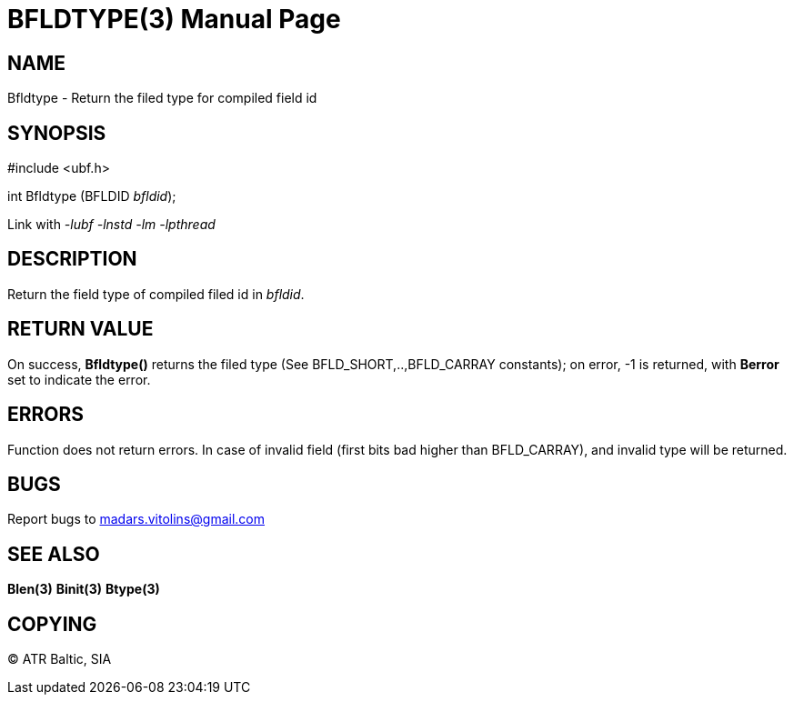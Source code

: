 BFLDTYPE(3)
===========
:doctype: manpage


NAME
----
Bfldtype - Return the filed type for compiled field id


SYNOPSIS
--------

#include <ubf.h>

int Bfldtype (BFLDID 'bfldid');

Link with '-lubf -lnstd -lm -lpthread'

DESCRIPTION
-----------
Return the field type of compiled filed id in 'bfldid'.

RETURN VALUE
------------
On success, *Bfldtype()* returns the filed type (See BFLD_SHORT,..,BFLD_CARRAY constants); on error, -1 is returned, with *Berror* set to indicate the error.

ERRORS
------
Function does not return errors. In case of invalid field (first bits bad higher than BFLD_CARRAY), and invalid type will be returned.

BUGS
----
Report bugs to madars.vitolins@gmail.com

SEE ALSO
--------
*Blen(3)* *Binit(3)* *Btype(3)*

COPYING
-------
(C) ATR Baltic, SIA


